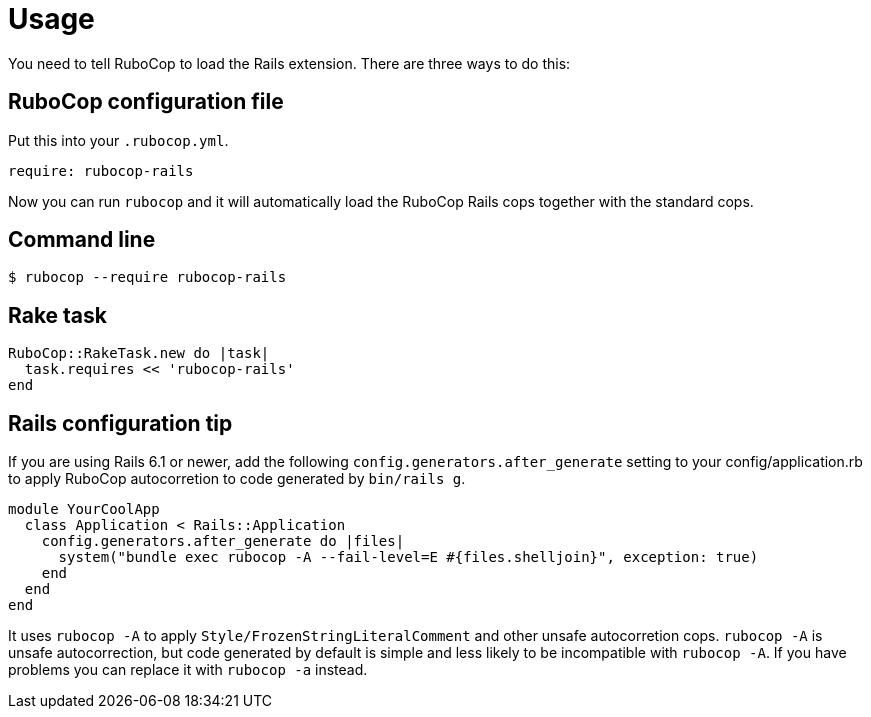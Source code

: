 = Usage

You need to tell RuboCop to load the Rails extension. There are three
ways to do this:

== RuboCop configuration file

Put this into your `.rubocop.yml`.

[source,yaml]
----
require: rubocop-rails
----

Now you can run `rubocop` and it will automatically load the RuboCop Rails
cops together with the standard cops.

== Command line

[source,sh]
----
$ rubocop --require rubocop-rails
----

== Rake task

[source,ruby]
----
RuboCop::RakeTask.new do |task|
  task.requires << 'rubocop-rails'
end
----

== Rails configuration tip

If you are using Rails 6.1 or newer, add the following `config.generators.after_generate` setting to
your config/application.rb to apply RuboCop autocorretion to code generated by `bin/rails g`.

[source,ruby]
----
module YourCoolApp
  class Application < Rails::Application
    config.generators.after_generate do |files|
      system("bundle exec rubocop -A --fail-level=E #{files.shelljoin}", exception: true)
    end
  end
end
----

It uses `rubocop -A` to apply `Style/FrozenStringLiteralComment` and other unsafe autocorretion cops.
`rubocop -A` is unsafe autocorrection, but code generated by default is simple and less likely to
be incompatible with `rubocop -A`. If you have problems you can replace it with `rubocop -a` instead.
